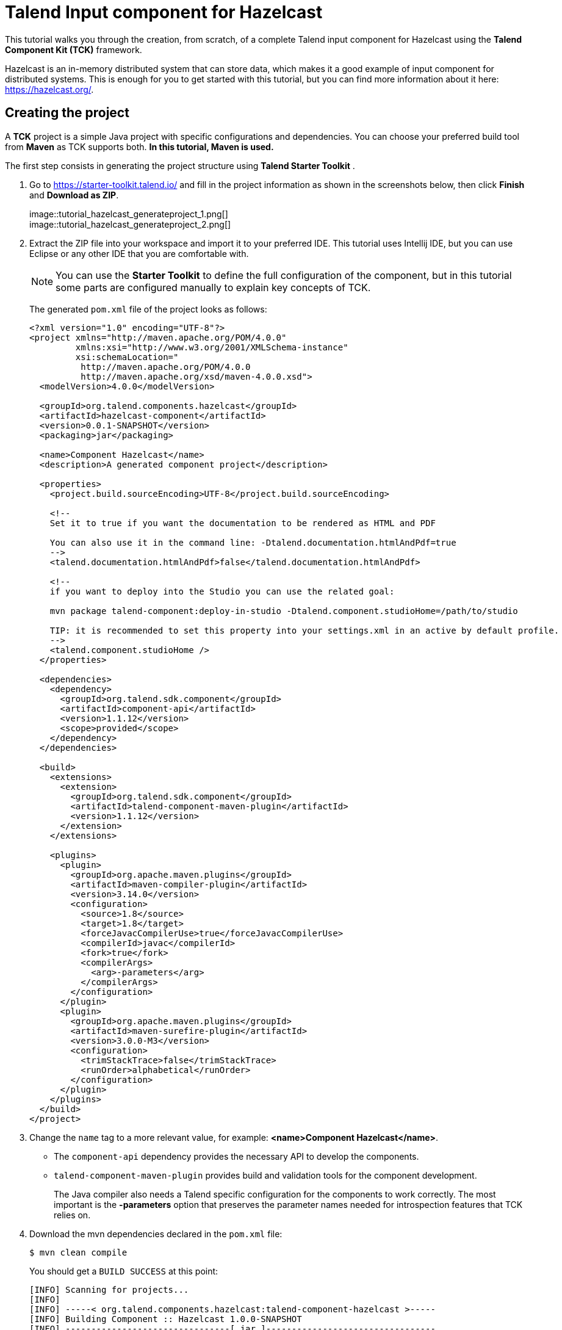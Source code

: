= Talend Input component for Hazelcast
:page-partial:
:description: Example of input component implementation with Talend Component Kit
:keywords: tutorial, example, partition mapper, producer, source, hazelcast, distributed

[[tutorial-create-an-input-component2]]
This tutorial walks you through the creation, from scratch, of a complete Talend input component for Hazelcast using the *Talend Component Kit (TCK)* framework.

Hazelcast is an in-memory distributed system that can store data, which makes it a good example of input component for distributed systems. This is enough for you to get started with this tutorial, but you can find more information about it here: https://hazelcast.org/. 

== Creating the project
A *TCK* project is a simple Java project with specific configurations and dependencies. You can choose your preferred build tool from *Maven* as TCK supports both. *In this tutorial, Maven is used.*

The first step consists in generating the project structure using *Talend Starter Toolkit* .

. Go to https://starter-toolkit.talend.io/ and fill in the project information as shown
in the screenshots below, then click *Finish* and *Download as ZIP*. +
+
image::tutorial_hazelcast_generateproject_1.png[] +
image::tutorial_hazelcast_generateproject_2.png[] +
+
. Extract the ZIP file into your workspace and import it to your preferred IDE. This tutorial uses Intellij IDE, but you can use Eclipse or any other IDE that you are comfortable with.
+
NOTE: You can use the *Starter Toolkit* to define the full configuration of the component, but in this tutorial some parts are configured manually to explain key concepts of TCK.
+
The generated `pom.xml` file of the project looks as follows: +
+
[source,xml]
----
<?xml version="1.0" encoding="UTF-8"?>
<project xmlns="http://maven.apache.org/POM/4.0.0"
         xmlns:xsi="http://www.w3.org/2001/XMLSchema-instance"
         xsi:schemaLocation="
          http://maven.apache.org/POM/4.0.0
          http://maven.apache.org/xsd/maven-4.0.0.xsd">
  <modelVersion>4.0.0</modelVersion>

  <groupId>org.talend.components.hazelcast</groupId>
  <artifactId>hazelcast-component</artifactId>
  <version>0.0.1-SNAPSHOT</version>
  <packaging>jar</packaging>

  <name>Component Hazelcast</name>
  <description>A generated component project</description>

  <properties>
    <project.build.sourceEncoding>UTF-8</project.build.sourceEncoding>

    <!--
    Set it to true if you want the documentation to be rendered as HTML and PDF

    You can also use it in the command line: -Dtalend.documentation.htmlAndPdf=true
    -->
    <talend.documentation.htmlAndPdf>false</talend.documentation.htmlAndPdf>

    <!--
    if you want to deploy into the Studio you can use the related goal:

    mvn package talend-component:deploy-in-studio -Dtalend.component.studioHome=/path/to/studio

    TIP: it is recommended to set this property into your settings.xml in an active by default profile.
    -->
    <talend.component.studioHome />
  </properties>

  <dependencies>
    <dependency>
      <groupId>org.talend.sdk.component</groupId>
      <artifactId>component-api</artifactId>
      <version>1.1.12</version>
      <scope>provided</scope>
    </dependency>
  </dependencies>

  <build>
    <extensions>
      <extension>
        <groupId>org.talend.sdk.component</groupId>
        <artifactId>talend-component-maven-plugin</artifactId>
        <version>1.1.12</version>
      </extension>
    </extensions>

    <plugins>
      <plugin>
        <groupId>org.apache.maven.plugins</groupId>
        <artifactId>maven-compiler-plugin</artifactId>
        <version>3.14.0</version>
        <configuration>
          <source>1.8</source>
          <target>1.8</target>
          <forceJavacCompilerUse>true</forceJavacCompilerUse>
          <compilerId>javac</compilerId>
          <fork>true</fork>
          <compilerArgs>
            <arg>-parameters</arg>
          </compilerArgs>
        </configuration>
      </plugin>
      <plugin>
        <groupId>org.apache.maven.plugins</groupId>
        <artifactId>maven-surefire-plugin</artifactId>
        <version>3.0.0-M3</version>
        <configuration>
          <trimStackTrace>false</trimStackTrace>
          <runOrder>alphabetical</runOrder>
        </configuration>
      </plugin>
    </plugins>
  </build>
</project>
----
+
. Change the `name` tag to a more relevant value, for example: *<name>Component Hazelcast</name>*.

- The `component-api` dependency provides the necessary API to develop the components.
- `talend-component-maven-plugin` provides build and validation tools for the component development. +
+
The Java compiler also needs a Talend specific configuration for the components to work correctly.
The most important is the *-parameters* option that preserves the parameter names needed for introspection features that TCK relies on.

. Download the mvn dependencies declared in the `pom.xml` file: +
+
```
$ mvn clean compile
``` 
+
You should get a `BUILD SUCCESS` at this point: +
+
```
[INFO] Scanning for projects...
[INFO]
[INFO] -----< org.talend.components.hazelcast:talend-component-hazelcast >-----
[INFO] Building Component :: Hazelcast 1.0.0-SNAPSHOT
[INFO] --------------------------------[ jar ]---------------------------------
[INFO]

...

[INFO]
[INFO] ------------------------------------------------------------------------
[INFO] BUILD SUCCESS
[INFO] ------------------------------------------------------------------------
[INFO] Total time:  1.311 s
[INFO] Finished at: 2019-09-03T11:42:41+02:00
[INFO] ------------------------------------------------------------------------
```
+
. Create the project structure:
+
```
$ mkdir -p src/main/java
$ mkdir -p src/main/resources
```
+
. Create the component Java packages.
+
IMPORTANT: Packages are mandatory in the component model and you cannot use the default one (no package).
It is recommended to create a unique package per component to be able to reuse it as dependency in other components, for example to guarantee isolation while writing unit tests.
+
```
$ mkdir -p src/main/java/org/talend/components/hazelcast
$ mkdir -p src/main/resources/org/talend/components/hazelcast
```

The project is now correctly set up. The next steps consist in registering the component family and setting up some properties.

== Registering the Hazelcast components family
Registering every component family allows the component server to properly load the components and to ensure they are available in Talend Studio.

=== Creating the package-info.java file
The family registration happens via a `package-info.java` file that you have to create.

Move to the `src/main/java/org/talend/components/hazelcast` package and create a `package-info.java` file: 

[source,java,indent=0,subs="verbatim,quotes,attributes"]
----
@Components(family = "Hazelcast", categories = "Databases")
@Icon(value = Icon.IconType.CUSTOM, custom = "Hazelcast")
package org.talend.components.hazelcast;

import org.talend.sdk.component.api.component.Components;
import org.talend.sdk.component.api.component.Icon;
----
* *@Components*: Declares the family name and the categories to which the component belongs.
* *@Icon*: Defines the component family icon. This icon is visible in the Studio metadata tree.

=== Creating the internationalization file
Talend Component Kit supports internationalization (i18n) via Java properties files. Using these files, you can customize and translate the display name of properties such as the name of a component family or, as shown later in this tutorial, labels displayed in the component configuration.

Go to `src/main/resources/org/talend/components/hazelcast` and create an i18n `Messages.properties` file as below: 

[source,properties,indent=0,subs="verbatim,quotes,attributes"]
----
# An i18n name for the component family
Hazelcast._displayName=Hazelcast
----

=== Providing the family icon
You can define the component family icon in the `package-info.java` file. The icon image must exist in the `resources/icons` folder.

TCK supports both `SVG` and `PNG` formats for the icons.

. Create the `icons` folder and add an icon image for the Hazelcast family.
+
```
$ mkdir -p /src/main/resources/icons
```
This tutorial uses the Hazelcast icon from the official GitHub repository that you can get from: https://avatars3.githubusercontent.com/u/1453152?s=200&v=4

. Download the image and rename it to `Hazelcast_icon32.png`.
The name syntax is important and should match `<Icon id from the package-info>_icon.32.png`.

The component registration is now complete.
The next step consists in defining the component configuration.

== Defining the Hazelcast component configuration
All Input and Output (I/O) components follow a predefined model of configuration.
The configuration requires two parts:

- *Datastore*: Defines all properties that let the component connect to the targeted system.
- *Dataset*: Defines the data to be read or written from/to the targeted system.

=== Datastore
Connecting to the Hazelcast cluster requires the IP address, group name and password of the targeted cluster.

In the component, the datastore is represented by a simple POJO.

. Create a `HazelcastDatastore.java` class file in the `src/main/java/org/talend/components/hazelcast`
folder. +
+
[source,java,indent=0,subs="verbatim,quotes,attributes"]
----
package org.talend.components.hazelcast;

import org.talend.sdk.component.api.configuration.Option;
import org.talend.sdk.component.api.configuration.constraint.Required;
import org.talend.sdk.component.api.configuration.type.DataStore;
import org.talend.sdk.component.api.configuration.ui.layout.GridLayout;
import org.talend.sdk.component.api.configuration.ui.widget.Credential;
import org.talend.sdk.component.api.meta.Documentation;

import java.io.Serializable;

@GridLayout({ <1>
        @GridLayout.Row("clusterIpAddress"),
        @GridLayout.Row({"groupName", "password"})
})
@DataStore("HazelcastDatastore") <2>
@Documentation("Hazelcast Datastore configuration") <3>
public class HazelcastDatastore implements Serializable {

    @Option <4>
    @Required <5>
    @Documentation("The hazelcast cluster ip address")
    private String clusterIpAddress;

    @Option
    @Documentation("cluster group name")
    private String groupName;

    @Option
    @Credential <6>
    @Documentation("cluster password")
    private String password;

    // Getters & Setters omitted for simplicity
    // You need to generate them
}
----
+
<1> `@GridLayout`: define the UI layout of this configuration in a grid manner.
<2> `@DataStore`: mark this POJO as being a data store with the id `HazelcastDatastore` that can be used to reference the datastore in the i18n files or some services
<3> `@Documentation`: document classes and properties. then TCK rely on those metadata to generate a documentation for the component.
<4> `@Option`: mark class's attributes as being a configuration entry.
<5> `@Required`: mark a configuration as being required.
<6> `@Credential`: mark an Option as being a sensible data that need to be encrypted before it's stored.
+
. Define the i18n properties of the datastore.
In the `Messages.properties` file let add the following lines:
+
[source,properties,indent=0,subs="verbatim,quotes,attributes"]
----
#datastore
Hazelcast.datastore.HazelcastDatastore._displayName=Hazelcast Connection
HazelcastDatastore.clusterIpAddress._displayName=Cluster ip address
HazelcastDatastore.groupName._displayName=Group Name
HazelcastDatastore.password._displayName=Password
----

The Hazelcast datastore is now defined.

=== Dataset
Hazelcast includes different types of datastores.
You can manipulate maps, lists, sets, caches, locks, queues, topics and so on.

This tutorial focuses on maps but still applies to the other data structures.

Reading/writing from a map requires the map name.

. Create the dataset class by creating a `HazelcastDataset.java`
file in `src/main/java/org/talend/components/hazelcast`.
+
[source,java,indent=0,subs="verbatim,quotes,attributes"]
----
package org.talend.components.hazelcast;

import org.talend.sdk.component.api.configuration.Option;
import org.talend.sdk.component.api.configuration.type.DataSet;
import org.talend.sdk.component.api.configuration.ui.layout.GridLayout;
import org.talend.sdk.component.api.meta.Documentation;

import java.io.Serializable;

@GridLayout({
        @GridLayout.Row("connection"),
        @GridLayout.Row("mapName")
})
@DataSet("HazelcastDataset")
@Documentation("Hazelcast dataset")
public class HazelcastDataset implements Serializable {


    @Option
    @Documentation("Hazelcast connection")
    private HazelcastDatastore connection;

    @Option
    @Documentation("Hazelcast map name")
    private String mapName;

    // Getters & Setters omitted for simplicity
    // You need to generate them

}

----
The `@Dataset` annotation marks the class as a dataset.
Note that it also references a datastore, as required by the components model.
+
. Just how it was done for the datastore, define the i18n properties of the dataset.
To do that, add the following lines to the `Messages.properties` file.
+
[source,properties,indent=0,subs="verbatim,quotes,attributes"]
----
#dataset
Hazelcast.dataset.HazelcastDataset._displayName=Hazelcast Map
HazelcastDataset.connection._displayName=Connection
HazelcastDataset.mapName._displayName=Map Name
----

The component configuration is now ready. The next step consists in creating the Source that will read the data from the Hazelcast map.

=== Source
The Source is the class responsible for reading the data from the configured dataset.

A source gets the configuration instance injected by TCK at runtime and uses it to connect to the targeted system and read the data.

. Create a new class as follows. 
+
[source,java,indent=0,subs="verbatim,quotes,attributes"]
----
package org.talend.components.hazelcast;

import org.talend.sdk.component.api.component.Icon;
import org.talend.sdk.component.api.component.Version;
import org.talend.sdk.component.api.configuration.Option;
import org.talend.sdk.component.api.input.Emitter;
import org.talend.sdk.component.api.input.PartitionMapper;
import org.talend.sdk.component.api.input.Producer;
import org.talend.sdk.component.api.meta.Documentation;
import org.talend.sdk.component.api.record.Record;

import javax.annotation.PostConstruct;
import javax.annotation.PreDestroy;
import java.io.IOException;
import java.io.Serializable;

@Version
@Icon(value = Icon.IconType.CUSTOM, custom = "Hazelcast") <1>
@Emitter(name = "Input") <2>
@Documentation("Hazelcast source")
public class HazelcastSource implements Serializable {

    private final HazelcastDataset dataset;

    public HazelcastSource(@Option("configuration") final HazelcastDataset configuration) {
        this.dataset = configuration;
    }

    @PostConstruct <3>
    public void init() throws IOException {
        //Here we can init connections
    }

    @Producer <4>
    public Record next() {
        // provide a record every time it is called. Returns null if there is no more data
        return null;
    }

    @PreDestroy <5>
    public void release() {
        // clean and release any resources
    }
}
----
<1> The `Icon` annotation defines the icon of the component. Here, it uses the same icon as the family icon but you can use a different one.
<2> The class is annotated with `@Emitter`. It marks this class as being a source that will produce records. +
The constructor of the source class lets TCK inject the required configuration to the source. We can also inject some common services provided by TCK or other services that we can define in the component. We will see the service part later in this tutorial.
<3> The method annotated with `@PostConstruct` prepares resources or opens a connection, for example.
<4> The method annotated with `@Producer` retrieves the next record if any. The method will return `null` if no more record can be read.
<5> The method annotated with `@PreDestroy` cleans any resource that was used or opened in the Source.
+
. The source also needs i18n properties to provide a readable display name. Add the following line to the `Messages.properties` file.
+
[source,properties,indent=0,subs="verbatim,quotes,attributes"]
----
#Source
Hazelcast.Input._displayName=Input
----
+
. At this point, it is already possible to see the result in the Talend Component Web Tester to check how the configuration looks like and validate the layout visually.
To do that, execute the following command in the project folder.
+
```
$ mvn clean install talend-component:web
```
This command starts the Component Web Tester and deploys the component there.
. Access http://localhost:8080/.
+
```
[INFO]
[INFO] --- talend-component-maven-plugin:1.1.12:web (default-cli) @ talend-component-hazelcast ---
[16:46:52.361][INFO ][.WebServer_8080][oyote.http11.Http11NioProtocol] Initializing ProtocolHandler ["http-nio-8080"]
[16:46:52.372][INFO ][.WebServer_8080][.catalina.core.StandardService] Starting service [Tomcat]
[16:46:52.372][INFO ][.WebServer_8080][e.catalina.core.StandardEngine] Starting Servlet engine: [Apache Tomcat/9.0.22]
[16:46:52.378][INFO ][.WebServer_8080][oyote.http11.Http11NioProtocol] Starting ProtocolHandler ["http-nio-8080"]
[16:46:52.390][INFO ][.WebServer_8080][g.apache.meecrowave.Meecrowave] --------------- http://localhost:8080
...
[INFO]

  You can now access the UI at http://localhost:8080


[INFO] Enter 'exit' to quit
[INFO] Initializing class org.talend.sdk.component.server.front.ComponentResourceImpl

```

image::tutorial_hazelcast_webtester.png[]

The source is set up. It is now time to start creating some Hazelcast specific code to connect to a cluster and read values for a map.

=== Source implementation for Hazelcast

. Add the `hazelcast-client` Maven dependency to the `pom.xml` of the project, in the `dependencies` node.
+
[source,xml]
----
    <dependency>
      <groupId>com.hazelcast</groupId>
      <artifactId>hazelcast-client</artifactId>
      <version>3.12.2</version>
    </dependency>
----
. Add a Hazelcast instance to the `@PostConstruct` method. 
.. Declare a `HazelcastInstance` attribute in the source class. 
+
NOTE: Any non-serializable attribute needs to be marked as transient to avoid serialization issues. 
+
.. Implement the post construct method.
+
[source,java,indent=0,subs="verbatim,quotes,attributes"]
----
package org.talend.components.hazelcast;

import com.hazelcast.client.HazelcastClient;
import com.hazelcast.client.config.ClientConfig;
import com.hazelcast.client.config.ClientNetworkConfig;
import com.hazelcast.core.HazelcastInstance;
import org.talend.sdk.component.api.component.Icon;
import org.talend.sdk.component.api.component.Version;
import org.talend.sdk.component.api.configuration.Option;
import org.talend.sdk.component.api.input.Emitter;
import org.talend.sdk.component.api.input.Producer;
import org.talend.sdk.component.api.meta.Documentation;
import org.talend.sdk.component.api.record.Record;

import javax.annotation.PostConstruct;
import javax.annotation.PreDestroy;
import java.io.Serializable;

import static java.util.Collections.singletonList;

@Version
@Emitter(name = "Input")
@Icon(value = Icon.IconType.CUSTOM, custom = "Hazelcast")
@Documentation("Hazelcast source")
public class HazelcastSource implements Serializable {

    private final HazelcastDataset dataset;

    /**
     * Hazelcast instance is a client in a Hazelcast cluster
     */
    private transient HazelcastInstance hazelcastInstance;

    public HazelcastSource(@Option("configuration") final HazelcastDataset configuration) {
        this.dataset = configuration;
    }

    @PostConstruct
    public void init() {
        //Here we can init connections
        final HazelcastDatastore connection = dataset.getConnection();
        final ClientNetworkConfig networkConfig = new ClientNetworkConfig();
        networkConfig.setAddresses(singletonList(connection.getClusterIpAddress()));
        final ClientConfig config = new ClientConfig();
        config.setNetworkConfig(networkConfig);
        config.getGroupConfig().setName(connection.getGroupName()).setPassword(connection.getPassword());
        hazelcastInstance = HazelcastClient.newHazelcastClient(config);
    }

    @Producer
    public Record next() {
        // Provides a record every time it is called. Returns null if there is no more data
        return null;
    }

    @PreDestroy
    public void release() {
        // Cleans and releases any resource
    }

}
----
The component configuration is mapped to the Hazelcast client configuration to create a Hazelcast instance. This instance will be used later to get the map from its name and read the map data.
Only the required configuration in the component is exposed to keep the code as simple as possible.
. Implement the code responsible for reading the data from the Hazelcast map through the `Producer` method.
+
[source,java,indent=0,subs="verbatim,quotes,attributes"]
----
package org.talend.components.hazelcast;

import com.hazelcast.client.HazelcastClient;
import com.hazelcast.client.config.ClientConfig;
import com.hazelcast.client.config.ClientNetworkConfig;
import com.hazelcast.core.HazelcastInstance;
import com.hazelcast.core.IMap;
import org.talend.sdk.component.api.component.Icon;
import org.talend.sdk.component.api.component.Version;
import org.talend.sdk.component.api.configuration.Option;
import org.talend.sdk.component.api.input.Emitter;
import org.talend.sdk.component.api.input.Producer;
import org.talend.sdk.component.api.meta.Documentation;
import org.talend.sdk.component.api.record.Record;
import org.talend.sdk.component.api.service.record.RecordBuilderFactory;

import javax.annotation.PostConstruct;
import javax.annotation.PreDestroy;
import java.io.Serializable;
import java.util.Iterator;
import java.util.Map;

import static java.util.Collections.singletonList;

@Version
@Emitter(name = "Input")
@Icon(value = Icon.IconType.CUSTOM, custom = "Hazelcast")
@Documentation("Hazelcast source")
public class HazelcastSource implements Serializable {

    private final HazelcastDataset dataset;

    /**
     * Hazelcast instance is a client in a Hazelcast cluster
     */
    private transient HazelcastInstance hazelcastInstance;

    private transient Iterator<Map.Entry<String, String>> mapIterator;

    private final RecordBuilderFactory recordBuilderFactory;

    public HazelcastSource(@Option("configuration") final HazelcastDataset configuration,
            final RecordBuilderFactory recordBuilderFactory) {
        this.dataset = configuration;
        this.recordBuilderFactory = recordBuilderFactory;
    }

    @PostConstruct
    public void init() {
        //Here we can init connections
        final HazelcastDatastore connection = dataset.getConnection();
        final ClientNetworkConfig networkConfig = new ClientNetworkConfig();
        networkConfig.setAddresses(singletonList(connection.getClusterIpAddress()));
        final ClientConfig config = new ClientConfig();
        config.setNetworkConfig(networkConfig);
        config.getGroupConfig().setName(connection.getGroupName()).setPassword(connection.getPassword());
        hazelcastInstance = HazelcastClient.newHazelcastClient(config);
    }

    @Producer
    public Record next() {
        // Provides a record every time it is called. Returns null if there is no more data
        if (mapIterator == null) {
            // Gets the Distributed Map from Cluster.
            IMap<String, String> map = hazelcastInstance.getMap(dataset.getMapName());
            mapIterator = map.entrySet().iterator();
        }

        if (!mapIterator.hasNext()) {
            return null;
        }

        final Map.Entry<String, String> entry = mapIterator.next();
        return recordBuilderFactory.newRecordBuilder().withString(entry.getKey(), entry.getValue()).build();
    }

    @PreDestroy
    public void release() {
        // Cleans and releases any resource
    }
}
----
The `Producer` implements the following logic:
* Check if the map iterator is already initialized. If not, get the map from its name and initialize the map iterator. This is done in the `@Producer` method to ensure the map is initialized only if the `next()` method is called (lazy initialization). It also avoids the map initialization in the `PostConstruct` method as the Hazelcast map is not serializable.
+
IMPORTANT: All the objects initialized in the `PostConstruct` method need to be serializable as the source can be serialized and sent to another worker in a distributed cluster.
+
* From the map, create an iterator on the map keys that will read from the map. 
* Transform every key/value pair into a Talend Record with a "key, value" object on every call to `next()`.
+
NOTE: The `RecordBuilderFactory` class used above is a built-in service in TCK injected via the Source constructor. This service is a factory to create Talend Records.
* Now, the `next()` method will produce a Record every time it is called. The method will return "null" if there is no more data in the map.
+
. Implement the `@PreDestroy` annotated method, responsible for releasing
all resources used by the Source. The method needs to shut the Hazelcast client instance down to release any connection between the component and the Hazelcast cluster.
+
[source,java,indent=0,subs="verbatim,quotes,attributes"]
----
package org.talend.components.hazelcast;

import com.hazelcast.client.HazelcastClient;
import com.hazelcast.client.config.ClientConfig;
import com.hazelcast.client.config.ClientNetworkConfig;
import com.hazelcast.core.HazelcastInstance;
import com.hazelcast.core.IMap;
import org.talend.sdk.component.api.component.Icon;
import org.talend.sdk.component.api.component.Version;
import org.talend.sdk.component.api.configuration.Option;
import org.talend.sdk.component.api.input.Emitter;
import org.talend.sdk.component.api.input.Producer;
import org.talend.sdk.component.api.meta.Documentation;
import org.talend.sdk.component.api.record.Record;
import org.talend.sdk.component.api.service.record.RecordBuilderFactory;

import javax.annotation.PostConstruct;
import javax.annotation.PreDestroy;
import java.io.Serializable;
import java.util.Iterator;
import java.util.Map;

import static java.util.Collections.singletonList;

@Version
@Emitter(name = "Input")
@Icon(value = Icon.IconType.CUSTOM, custom = "Hazelcast")
@Documentation("Hazelcast source")
public class HazelcastSource implements Serializable {

    private final HazelcastDataset dataset;

    /**
     * Hazelcast instance is a client in a Hazelcast cluster
     */
    private transient HazelcastInstance hazelcastInstance;

    private transient Iterator<Map.Entry<String, String>> mapIterator;

    private final RecordBuilderFactory recordBuilderFactory;

    public HazelcastSource(@Option("configuration") final HazelcastDataset configuration,
            final RecordBuilderFactory recordBuilderFactory) {
        this.dataset = configuration;
        this.recordBuilderFactory = recordBuilderFactory;
    }

    @PostConstruct
    public void init() {
        //Here we can init connections
        final HazelcastDatastore connection = dataset.getConnection();
        final ClientNetworkConfig networkConfig = new ClientNetworkConfig();
        networkConfig.setAddresses(singletonList(connection.getClusterIpAddress()));
        final ClientConfig config = new ClientConfig();
        config.setNetworkConfig(networkConfig);
        config.getGroupConfig().setName(connection.getGroupName()).setPassword(connection.getPassword());
        hazelcastInstance = HazelcastClient.newHazelcastClient(config);
    }

    @Producer
    public Record next() {
        // Provides a record every time it is called. Returns null if there is no more data
        if (mapIterator == null) {
            // Get the Distributed Map from Cluster.
            IMap<String, String> map = hazelcastInstance.getMap(dataset.getMapName());
            mapIterator = map.entrySet().iterator();
        }

        if (!mapIterator.hasNext()) {
            return null;
        }

        final Map.Entry<String, String> entry = mapIterator.next();
        return recordBuilderFactory.newRecordBuilder().withString(entry.getKey(), entry.getValue()).build();
    }

    @PreDestroy
    public void release() {
        // Clean and release any resource
        if (hazelcastInstance != null) {
            hazelcastInstance.shutdown();
        }
    }
}
----

The Hazelcast Source is completed. The next section shows how to write a simple unit test to check that it works properly.

=== Testing the Source
TCK provides a set of APIs and tools that makes the testing straightforward.

The test of the Hazelcast Source consists in creating an embedded Hazelcast instance with only one member and initializing it with some data, and then in creating a test Job to read the data from it using the implemented Source.

. Add the required Maven test dependencies to the project.
+
[source,xml]
----
        <dependency>
            <groupId>org.junit.jupiter</groupId>
            <artifactId>junit-jupiter</artifactId>
            <version>5.5.1</version>
            <scope>test</scope>
        </dependency>
        <dependency>
            <groupId>org.talend.sdk.component</groupId>
            <artifactId>component-runtime-junit</artifactId>
            <version>1.1.12</version>
            <scope>test</scope>
        </dependency>
----
. Initialize a Hazelcast test instance and create a map with some test data.
To do that, create the `HazelcastSourceTest.java` test class in the `src/test/java` folder. Create the folder if it does not exist.
+
[source,java,indent=0,subs="verbatim,quotes,attributes"]
----
package org.talend.components.hazelcast;

import com.hazelcast.core.Hazelcast;
import com.hazelcast.core.HazelcastInstance;
import com.hazelcast.core.IMap;
import org.junit.jupiter.api.AfterAll;
import org.junit.jupiter.api.BeforeAll;
import org.junit.jupiter.api.Test;

import static org.junit.jupiter.api.Assertions.assertEquals;

class HazelcastSourceTest {

    private static final String MAP_NAME = "MY-DISTRIBUTED-MAP";

    private static HazelcastInstance hazelcastInstance;

    @BeforeAll
    static void init() {
        hazelcastInstance = Hazelcast.newHazelcastInstance();
        IMap<String, String> map = hazelcastInstance.getMap(MAP_NAME);
        map.put("key1", "value1");
        map.put("key2", "value2");
        map.put("key3", "value3");
        map.put("key4", "value4");
    }

    @Test
    void initTest() {
        IMap<String, String> map = hazelcastInstance.getMap(MAP_NAME);
        assertEquals(4, map.size());
    }

    @AfterAll
    static void shutdown() {
        hazelcastInstance.shutdown();
    }

}
----
The above example creates a Hazelcast instance for the test and creates the `MY-DISTRIBUTED-MAP` map. The `getMap` creates the map if it does not already exist. Some keys and values uses in the test are added.
Then, a simple test checks that the data is correctly initialized. Finally, the Hazelcast test instance is shut down.

. Run the test and check in the logs that a Hazelcast cluster of one member has been created and that the test has passed.
+
```
$ mvn clean test
```

. To be able to test components, TCK provides the `@WithComponents` annotation which enables component testing. Add this annotation to the test. The annotation takes the component Java package as a value parameter.
+
[source,java,indent=0,subs="verbatim,quotes,attributes"]
----
package org.talend.components.hazelcast;

import com.hazelcast.core.Hazelcast;
import com.hazelcast.core.HazelcastInstance;
import com.hazelcast.core.IMap;
import org.junit.jupiter.api.AfterAll;
import org.junit.jupiter.api.BeforeAll;
import org.junit.jupiter.api.Test;
import org.talend.sdk.component.junit5.WithComponents;

import static org.junit.jupiter.api.Assertions.assertEquals;

@WithComponents("org.talend.components.hazelcast")
class HazelcastSourceTest {

    private static final String MAP_NAME = "MY-DISTRIBUTED-MAP";

    private static HazelcastInstance hazelcastInstance;

    @BeforeAll
    static void init() {
        hazelcastInstance = Hazelcast.newHazelcastInstance();
        IMap<String, String> map = hazelcastInstance.getMap(MAP_NAME);
        map.put("key1", "value1");
        map.put("key2", "value2");
        map.put("key3", "value3");
        map.put("key4", "value4");
    }

    @Test
    void initTest() {
        IMap<String, String> map = hazelcastInstance.getMap(MAP_NAME);
        assertEquals(4, map.size());
    }

    @AfterAll
    static void shutdown() {
        hazelcastInstance.shutdown();
    }

}
----
. Create the test Job that configures the Hazelcast instance and link it to an output that collects the data produced by the Source.
+
[source,java,indent=0,subs="verbatim,quotes,attributes"]
----
package org.talend.components.hazelcast;

import com.hazelcast.core.Hazelcast;
import com.hazelcast.core.HazelcastInstance;
import com.hazelcast.core.IMap;
import org.junit.jupiter.api.AfterAll;
import org.junit.jupiter.api.BeforeAll;
import org.junit.jupiter.api.Test;
import org.talend.sdk.component.api.record.Record;
import org.talend.sdk.component.junit.BaseComponentsHandler;
import org.talend.sdk.component.junit5.Injected;
import org.talend.sdk.component.junit5.WithComponents;
import org.talend.sdk.component.runtime.manager.chain.Job;

import java.util.List;

import static org.junit.jupiter.api.Assertions.assertEquals;
import static org.talend.sdk.component.junit.SimpleFactory.configurationByExample;

@WithComponents("org.talend.components.hazelcast")
class HazelcastSourceTest {

    private static final String MAP_NAME = "MY-DISTRIBUTED-MAP";

    private static HazelcastInstance hazelcastInstance;

    @Injected
    protected BaseComponentsHandler componentsHandler; <1>

    @BeforeAll
    static void init() {
        hazelcastInstance = Hazelcast.newHazelcastInstance();
        IMap<String, String> map = hazelcastInstance.getMap(MAP_NAME);
        map.put("key1", "value1");
        map.put("key2", "value2");
        map.put("key3", "value3");
        map.put("key4", "value4");
    }

    @Test
    void initTest() {
        IMap<String, String> map = hazelcastInstance.getMap(MAP_NAME);
        assertEquals(4, map.size());
    }

    @Test
    void sourceTest() { <2>
        final HazelcastDatastore connection = new HazelcastDatastore();
        connection.setClusterIpAddress(hazelcastInstance.getCluster().getMembers().iterator().next().getAddress().getHost());
        connection.setGroupName(hazelcastInstance.getConfig().getGroupConfig().getName());
        connection.setPassword(hazelcastInstance.getConfig().getGroupConfig().getPassword());
        final HazelcastDataset dataset = new HazelcastDataset();
        dataset.setConnection(connection);
        dataset.setMapName(MAP_NAME);

        final String configUri = configurationByExample().forInstance(dataset).configured().toQueryString(); <3>

        Job.components()
                .component("Input", "Hazelcast://Input?" + configUri)
                .component("Output", "test://collector")
            .connections()
                .from("Input").to("Output")
            .build()
            .run();

        List<Record> data = componentsHandler.getCollectedData(Record.class);
        assertEquals(4, data.size()); <4>
    }

    @AfterAll
    static void shutdown() {
        hazelcastInstance.shutdown();
    }
}
----
<1> The `componentsHandler` attribute is injected to the test by TCK. This component handler gives access to the collected data.
<2> The `sourceTest` method instantiates the configuration of the Source and fills it with the configuration of the Hazelcast test instance created before to let the Source connect to it. +
The Job API provides a simple way to build a DAG (Directed Acyclic Graph) Job using Talend components and then runs it on a specific runner (standalone, Beam or Spark). This test starts using the default runner only, which is the standalone one.
<3> The `configurationByExample()` method creates the `ByExample` factory. It provides a simple way to convert the configuration instance to an URI configuration used with the Job API to configure the component.
<4> The job runs and checks that the collected data size is equal to the initialized test data.
. Execute the unit test and check that it passes, meaning that the Source is reading the data correctly from Hazelcast.
+
```
$ mvn clean test
```

The Source is now completed and tested. The next section shows how to implement the Partition Mapper for the Source. In this case, the Partition Mapper will split the work (data reading) between the available cluster members to distribute the workload.

=== Partition Mapper
The Partition Mapper calculates the number of Sources that can be created and executed in parallel on the available workers of a distributed system. For Hazelcast, it corresponds to the cluster member count.

To fully illustrate this concept, this section also shows how to enhance the test environment to add more Hazelcast cluster members and initialize it with more data.

. Instantiate more Hazelcast instances, as every Hazelcast instance corresponds to one member in a cluster. In the test, it is reflected as follows:
+
[source,java,indent=0,subs="verbatim,quotes,attributes"]
----
package org.talend.components.hazelcast;

import com.hazelcast.core.Hazelcast;
import com.hazelcast.core.HazelcastInstance;
import com.hazelcast.core.IMap;
import org.junit.jupiter.api.AfterAll;
import org.junit.jupiter.api.BeforeAll;
import org.junit.jupiter.api.Test;
import org.talend.sdk.component.api.record.Record;
import org.talend.sdk.component.junit.BaseComponentsHandler;
import org.talend.sdk.component.junit5.Injected;
import org.talend.sdk.component.junit5.WithComponents;
import org.talend.sdk.component.runtime.manager.chain.Job;

import java.util.List;
import java.util.UUID;
import java.util.stream.Collectors;
import java.util.stream.IntStream;

import static org.junit.jupiter.api.Assertions.assertEquals;
import static org.talend.sdk.component.junit.SimpleFactory.configurationByExample;

@WithComponents("org.talend.components.hazelcast")
class HazelcastSourceTest {

    private static final String MAP_NAME = "MY-DISTRIBUTED-MAP";

    private static final int CLUSTER_MEMBERS_COUNT = 2;

    private static final int MAX_DATA_COUNT_BY_MEMBER = 50;

    private static List<HazelcastInstance> hazelcastInstances;

    @Injected
    protected BaseComponentsHandler componentsHandler;

    @BeforeAll
    static void init() {
        hazelcastInstances = IntStream.range(0, CLUSTER_MEMBERS_COUNT)
                .mapToObj(i -> Hazelcast.newHazelcastInstance())
                .collect(Collectors.toList());
        //add some data
        hazelcastInstances.forEach(hz -> {
            final IMap<String, String> map = hz.getMap(MAP_NAME);
            IntStream.range(0, MAX_DATA_COUNT_BY_MEMBER)
                    .forEach(i -> map.put(UUID.randomUUID().toString(), "value " + i));
        });
    }

    @Test
    void initTest() {
        IMap<String, String> map = hazelcastInstances.get(0).getMap(MAP_NAME);
        assertEquals(CLUSTER_MEMBERS_COUNT * MAX_DATA_COUNT_BY_MEMBER, map.size());
    }

    @Test
    void sourceTest() {
        final HazelcastDatastore connection = new HazelcastDatastore();
        HazelcastInstance hazelcastInstance = hazelcastInstances.get(0);
        connection.setClusterIpAddress(
                hazelcastInstance.getCluster().getMembers().iterator().next().getAddress().getHost());
        connection.setGroupName(hazelcastInstance.getConfig().getGroupConfig().getName());
        connection.setPassword(hazelcastInstance.getConfig().getGroupConfig().getPassword());
        final HazelcastDataset dataset = new HazelcastDataset();
        dataset.setConnection(connection);
        dataset.setMapName(MAP_NAME);

        final String configUri = configurationByExample().forInstance(dataset).configured().toQueryString();

        Job.components()
                .component("Input", "Hazelcast://Input?" + configUri)
                .component("Output", "test://collector")
                .connections()
                .from("Input")
                .to("Output")
                .build()
                .run();

        List<Record> data = componentsHandler.getCollectedData(Record.class);
        assertEquals(CLUSTER_MEMBERS_COUNT * MAX_DATA_COUNT_BY_MEMBER, data.size());
    }

    @AfterAll
    static void shutdown() {
        hazelcastInstances.forEach(HazelcastInstance::shutdown);
    }

}
----
The above code sample creates two Hazelcast instances, leading to the creation of two Hazelcast members. Having a cluster of two members (nodes) will allow to distribute the data. +
The above code also adds more data to the test map and updates the shutdown method and the test.
. Run the test on the multi-nodes cluster.
+
```
mvn clean test
```
NOTE: The Source is a simple implementation that does not distribute the workload and reads the data in a classic way,
without distributing the read action to different cluster members.

. Start implementing the Partition Mapper class by creating a `HazelcastPartitionMapper.java` class file.
+
[source,java,indent=0,subs="verbatim,quotes,attributes"]
----
package org.talend.components.hazelcast;

import com.hazelcast.client.HazelcastClient;
import com.hazelcast.client.config.ClientConfig;
import com.hazelcast.client.config.ClientNetworkConfig;
import com.hazelcast.core.HazelcastInstance;
import org.talend.sdk.component.api.component.Icon;
import org.talend.sdk.component.api.component.Version;
import org.talend.sdk.component.api.configuration.Option;
import org.talend.sdk.component.api.input.Assessor;
import org.talend.sdk.component.api.input.Emitter;
import org.talend.sdk.component.api.input.PartitionMapper;
import org.talend.sdk.component.api.input.PartitionSize;
import org.talend.sdk.component.api.input.Split;
import org.talend.sdk.component.api.meta.Documentation;
import org.talend.sdk.component.api.service.record.RecordBuilderFactory;

import javax.annotation.PostConstruct;
import javax.annotation.PreDestroy;
import java.util.List;
import java.util.UUID;

import static java.util.Collections.singletonList;

@Version
@PartitionMapper(name = "Input")
@Icon(value = Icon.IconType.CUSTOM, custom = "Hazelcast")
@Documentation("Hazelcast source")
public class HazelcastPartitionMapper {

    private final HazelcastDataset dataset;

    /**
     * Hazelcast instance is a client in a Hazelcast cluster
     */
    private transient HazelcastInstance hazelcastInstance;

    private final RecordBuilderFactory recordBuilderFactory;

    public HazelcastPartitionMapper(@Option("configuration") final HazelcastDataset configuration,
            final RecordBuilderFactory recordBuilderFactory) {
        this.dataset = configuration;
        this.recordBuilderFactory = recordBuilderFactory;
    }

    @PostConstruct
    public void init() {
        //Here we can init connections
        final HazelcastDatastore connection = dataset.getConnection();
        final ClientNetworkConfig networkConfig = new ClientNetworkConfig();
        networkConfig.setAddresses(singletonList(connection.getClusterIpAddress()));
        final ClientConfig config = new ClientConfig();
        config.setNetworkConfig(networkConfig);
        config.getGroupConfig().setName(connection.getGroupName()).setPassword(connection.getPassword());
        config.setInstanceName(getClass().getName()+"-"+ UUID.randomUUID().toString());
        config.setClassLoader(Thread.currentThread().getContextClassLoader());
        hazelcastInstance = HazelcastClient.newHazelcastClient(config);
    }

    @Assessor
    public long estimateSize() {
        return 0;
    }

    @Split
    public List<HazelcastPartitionMapper> split(@PartitionSize final long bundleSize) {
        return null;
    }

    @Emitter
    public HazelcastSource createSource() {
        return null;
    }

    @PreDestroy
    public void release() {
        if(hazelcastInstance != null) {
            hazelcastInstance.shutdown();
        }
    }
}
----
When coupling a Partition Mapper with a Source, the Partition Mapper becomes responsible for injecting parameters and creating source instances. This way, all the attribute initialization part moves from the Source to the Partition Mapper class.
+
The configuration also sets an instance name to make it easy to find the client instance in the logs or while debugging.
+
The Partition Mapper class is composed of the following:
+
- `constructor`: Handles configuration and service injections
- `Assessor`: This annotation indicates that the method is responsible for assessing the dataset size. The underlying runner uses the estimated dataset size to compute the optimal bundle size to distribute the workload efficiently.
- `Split`: This annotation indicates that the method is responsible for creating Partition Mapper instances based on the bundle size requested by the underlying runner and the size of the dataset. It creates as much partitions as possible to parallelize and distribute the workload efficiently on the available workers (known as members in the Hazelcast case).
- `Emitter`: This annotation indicates that the method is responsible for creating the Source instance with an adapted configuration allowing to handle the amount of records it will produce and the required services. +
I adapts the configuration to let the Source read only the requested bundle of data. +

==== Assessor
The `Assessor` method computes the memory size of every member of the cluster. Implementing it requires submitting a calculation task to the members through a serializable task that is aware of the Hazelcast instance.

. Create the serializable task.
+
[source,java,indent=0,subs="verbatim,quotes,attributes"]
----
package org.talend.components.hazelcast;

import com.hazelcast.core.HazelcastInstance;
import com.hazelcast.core.HazelcastInstanceAware;

import java.io.Serializable;
import java.util.concurrent.Callable;

public abstract class SerializableTask<T> implements Callable<T>, Serializable, HazelcastInstanceAware {

    protected transient HazelcastInstance localInstance;

    @Override
    public void setHazelcastInstance(final HazelcastInstance hazelcastInstance) {
        localInstance = hazelcastInstance;
    }
}
----
The purpose of this class is to submit any task to the Hazelcast cluster.

. Use the created task to estimate the dataset size in the `Assessor` method.
+
[source,java,indent=0,subs="verbatim,quotes,attributes"]
----
package org.talend.components.hazelcast;

import com.hazelcast.client.HazelcastClient;
import com.hazelcast.client.config.ClientConfig;
import com.hazelcast.client.config.ClientNetworkConfig;
import com.hazelcast.core.HazelcastInstance;
import com.hazelcast.core.IExecutorService;
import org.talend.sdk.component.api.component.Icon;
import org.talend.sdk.component.api.component.Version;
import org.talend.sdk.component.api.configuration.Option;
import org.talend.sdk.component.api.input.Assessor;
import org.talend.sdk.component.api.input.Emitter;
import org.talend.sdk.component.api.input.PartitionMapper;
import org.talend.sdk.component.api.input.PartitionSize;
import org.talend.sdk.component.api.input.Split;
import org.talend.sdk.component.api.meta.Documentation;
import org.talend.sdk.component.api.service.record.RecordBuilderFactory;

import javax.annotation.PostConstruct;
import javax.annotation.PreDestroy;
import java.util.List;
import java.util.UUID;
import java.util.concurrent.ExecutionException;

import static java.util.Collections.singletonList;

@Version
@PartitionMapper(name = "Input")
@Icon(value = Icon.IconType.CUSTOM, custom = "Hazelcast")
@Documentation("Hazelcast source")
public class HazelcastPartitionMapper {

    private final HazelcastDataset dataset;

    /**
     * Hazelcast instance is a client in a Hazelcast cluster
     */
    private transient HazelcastInstance hazelcastInstance;

    private final RecordBuilderFactory recordBuilderFactory;

    private transient IExecutorService executorService;

    public HazelcastPartitionMapper(@Option("configuration") final HazelcastDataset configuration,
            final RecordBuilderFactory recordBuilderFactory) {
        this.dataset = configuration;
        this.recordBuilderFactory = recordBuilderFactory;
    }

    @PostConstruct
    public void init() {
        //Here we can init connections
        final HazelcastDatastore connection = dataset.getConnection();
        final ClientNetworkConfig networkConfig = new ClientNetworkConfig();
        networkConfig.setAddresses(singletonList(connection.getClusterIpAddress()));
        final ClientConfig config = new ClientConfig();
        config.setNetworkConfig(networkConfig);
        config.getGroupConfig().setName(connection.getGroupName()).setPassword(connection.getPassword());
        config.setInstanceName(getClass().getName()+"-"+ UUID.randomUUID().toString());
        config.setClassLoader(Thread.currentThread().getContextClassLoader());
        hazelcastInstance = HazelcastClient.newHazelcastClient(config);
    }

    @Assessor
    public long estimateSize() {
        return getExecutorService().submitToAllMembers(new SerializableTask<Long>() {

            @Override
            public Long call() {
                return localInstance.getMap(dataset.getMapName()).getLocalMapStats().getHeapCost();
            }
        }).values().stream().mapToLong(feature -> {
            try {
                return feature.get();
            } catch (InterruptedException | ExecutionException e) {
                throw new IllegalStateException(e);
            }
        }).sum();
    }

    @Split
    public List<HazelcastPartitionMapper> split(@PartitionSize final long bundleSize) {
          return null;
    }

    @Emitter
    public HazelcastSource createSource() {
        return null;
    }

    @PreDestroy
    public void release() {
        if(hazelcastInstance != null) {
            hazelcastInstance.shutdown();
        }
    }

    private IExecutorService getExecutorService() {
        return executorService == null ?
                executorService = hazelcastInstance.getExecutorService("talend-executor-service") :
                executorService;
    }
}
----
The `Assessor` method calculates the memory size that the map occupies for all members. +
In Hazelcast, distributing a task to all members can be achieved using an execution service initialized in the `getExecutorService()`
method. The size of the map is requested on every available member. By summing up the results, the total size of the map in the distributed cluster is computed.

==== Split

The `Split` method calculates the heap size of the map on every member of the cluster.
Then, it calculates how many members a source can handle.

If a member contains less data than the requested bundle size, the method tries to combine it with another member. That combination can only happen if the combined data size is still less or equal to the requested bundle size.

The following code illustrates the logic described above.

[source,java,indent=0,subs="verbatim,quotes,attributes"]
----
package org.talend.components.hazelcast;

import com.hazelcast.client.HazelcastClient;
import com.hazelcast.client.config.ClientConfig;
import com.hazelcast.client.config.ClientNetworkConfig;
import com.hazelcast.core.HazelcastInstance;
import com.hazelcast.core.IExecutorService;
import com.hazelcast.core.Member;
import org.talend.sdk.component.api.component.Icon;
import org.talend.sdk.component.api.component.Version;
import org.talend.sdk.component.api.configuration.Option;
import org.talend.sdk.component.api.input.Assessor;
import org.talend.sdk.component.api.input.Emitter;
import org.talend.sdk.component.api.input.PartitionMapper;
import org.talend.sdk.component.api.input.PartitionSize;
import org.talend.sdk.component.api.input.Split;
import org.talend.sdk.component.api.meta.Documentation;
import org.talend.sdk.component.api.service.record.RecordBuilderFactory;

import javax.annotation.PostConstruct;
import javax.annotation.PreDestroy;
import java.util.AbstractMap;
import java.util.ArrayList;
import java.util.Iterator;
import java.util.List;
import java.util.Map;
import java.util.Objects;
import java.util.UUID;
import java.util.concurrent.ExecutionException;

import static java.util.Collections.singletonList;
import static java.util.Collections.synchronizedMap;
import static java.util.stream.Collectors.toList;
import static java.util.stream.Collectors.toMap;

@Version
@PartitionMapper(name = "Input")
@Icon(value = Icon.IconType.CUSTOM, custom = "Hazelcast")
@Documentation("Hazelcast source")
public class HazelcastPartitionMapper {

    private final HazelcastDataset dataset;

    /**
     * Hazelcast instance is a client in a Hazelcast cluster
     */
    private transient HazelcastInstance hazelcastInstance;

    private final RecordBuilderFactory recordBuilderFactory;

    private transient IExecutorService executorService;

    private List<String> members;

    public HazelcastPartitionMapper(@Option("configuration") final HazelcastDataset configuration,
            final RecordBuilderFactory recordBuilderFactory) {
        this.dataset = configuration;
        this.recordBuilderFactory = recordBuilderFactory;
    }

    private HazelcastPartitionMapper(final HazelcastDataset configuration,
            final RecordBuilderFactory recordBuilderFactory, List<String> membersUUID) {
        this.dataset = configuration;
        this.recordBuilderFactory = recordBuilderFactory;
        this.members = membersUUID;
    }

    @PostConstruct
    public void init() {
        //Here we can init connections
        final HazelcastDatastore connection = dataset.getConnection();
        final ClientNetworkConfig networkConfig = new ClientNetworkConfig();
        networkConfig.setAddresses(singletonList(connection.getClusterIpAddress()));
        final ClientConfig config = new ClientConfig();
        config.setNetworkConfig(networkConfig);
        config.getGroupConfig().setName(connection.getGroupName()).setPassword(connection.getPassword());
        config.setInstanceName(getClass().getName() + "-" + UUID.randomUUID().toString());
        config.setClassLoader(Thread.currentThread().getContextClassLoader());
        hazelcastInstance = HazelcastClient.newHazelcastClient(config);
    }

    @Assessor
    public long estimateSize() {
        return executorService.submitToAllMembers(
                () -> hazelcastInstance.getMap(dataset.getMapName()).getLocalMapStats().getHeapCost())
                .values()
                .stream()
                .mapToLong(feature -> {
                    try {
                        return feature.get();
                    } catch (InterruptedException | ExecutionException e) {
                        throw new IllegalStateException(e);
                    }
                })
                .sum();
    }

    @Split
    public List<HazelcastPartitionMapper> split(@PartitionSize final long bundleSize) {
        final Map<String, Long> heapSizeByMember =
                getExecutorService().submitToAllMembers(new SerializableTask<Long>() {

                    @Override
                    public Long call() {
                        return localInstance.getMap(dataset.getMapName()).getLocalMapStats().getHeapCost();
                    }
                }).entrySet().stream().map(heapSizeMember -> {
                    try {
                        return new AbstractMap.SimpleEntry<>(heapSizeMember.getKey().getUuid(),
                                heapSizeMember.getValue().get());
                    } catch (InterruptedException | ExecutionException e) {
                        throw new IllegalStateException(e);
                    }
                }).collect(toMap(AbstractMap.SimpleEntry::getKey, AbstractMap.SimpleEntry::getValue));

        final List<HazelcastPartitionMapper> partitions = new ArrayList<>(heapSizeByMember.keySet()).stream()
                .map(e -> combineMembers(e, bundleSize, heapSizeByMember))
                .filter(Objects::nonNull)
                .map(m -> new HazelcastPartitionMapper(dataset, recordBuilderFactory, m))
                .collect(toList());

        if (partitions.isEmpty()) {
            List<String> allMembers =
                    hazelcastInstance.getCluster().getMembers().stream().map(Member::getUuid).collect(toList());
            partitions.add(new HazelcastPartitionMapper(dataset, recordBuilderFactory, allMembers));
        }

        return partitions;
    }

    private List<String> combineMembers(String current, final long bundleSize, final Map<String, Long> sizeByMember) {

        if (sizeByMember.isEmpty() || !sizeByMember.containsKey(current)) {
            return null;
        }

        final List<String> combined = new ArrayList<>();
        long size = sizeByMember.remove(current);
        combined.add(current);
        for (Iterator<Map.Entry<String, Long>> it = sizeByMember.entrySet().iterator(); it.hasNext(); ) {
            Map.Entry<String, Long> entry = it.next();
            if (size + entry.getValue() <= bundleSize) {
                combined.add(entry.getKey());
                size += entry.getValue();
                it.remove();
            }
        }
        return combined;
    }

    @Emitter
    public HazelcastSource createSource() {
        return null;
    }

    @PreDestroy
    public void release() {
        if (hazelcastInstance != null) {
            hazelcastInstance.shutdown();
        }
    }

    private IExecutorService getExecutorService() {
        return executorService == null ?
                executorService = hazelcastInstance.getExecutorService("talend-executor-service") :
                executorService;
    }
}
----

The next step consists in adapting the source to take the Split into account.

==== Source

The following sample shows how to adapt the Source to the Split carried out previously.

[source,java,indent=0,subs="verbatim,quotes,attributes"]
----
package org.talend.components.hazelcast;

import com.hazelcast.client.HazelcastClient;
import com.hazelcast.client.config.ClientConfig;
import com.hazelcast.client.config.ClientNetworkConfig;
import com.hazelcast.core.HazelcastInstance;
import com.hazelcast.core.IMap;
import com.hazelcast.core.Member;
import org.talend.sdk.component.api.input.Producer;
import org.talend.sdk.component.api.record.Record;
import org.talend.sdk.component.api.service.record.RecordBuilderFactory;

import javax.annotation.PostConstruct;
import javax.annotation.PreDestroy;
import java.io.Serializable;
import java.util.Iterator;
import java.util.List;
import java.util.Map;
import java.util.Set;
import java.util.UUID;
import java.util.concurrent.ExecutionException;
import java.util.concurrent.Future;

import static java.util.Collections.singletonList;
import static java.util.stream.Collectors.toMap;

public class HazelcastSource implements Serializable {

    private final HazelcastDataset dataset;

    private transient HazelcastInstance hazelcastInstance;

    private final List<String> members;

    private transient Iterator<Map.Entry<String, String>> mapIterator;

    private final RecordBuilderFactory recordBuilderFactory;

    private transient Iterator<Map.Entry<Member, Future<Map<String, String>>>> dataByMember;

    public HazelcastSource(final HazelcastDataset configuration, final RecordBuilderFactory recordBuilderFactory,
            final List<String> members) {
        this.dataset = configuration;
        this.recordBuilderFactory = recordBuilderFactory;
        this.members = members;
    }

    @PostConstruct
    public void init() {
        //Here we can init connections
        final HazelcastDatastore connection = dataset.getConnection();
        final ClientNetworkConfig networkConfig = new ClientNetworkConfig();
        networkConfig.setAddresses(singletonList(connection.getClusterIpAddress()));
        final ClientConfig config = new ClientConfig();
        config.setNetworkConfig(networkConfig);
        config.getGroupConfig().setName(connection.getGroupName()).setPassword(connection.getPassword());
        config.setInstanceName(getClass().getName() + "-" + UUID.randomUUID().toString());
        config.setClassLoader(Thread.currentThread().getContextClassLoader());
        hazelcastInstance = HazelcastClient.newHazelcastClient(config);
    }

    @Producer
    public Record next() {
        if (dataByMember == null) {
            dataByMember = hazelcastInstance.getExecutorService("talend-source")
                    .submitToMembers(new SerializableTask<Map<String, String>>() {

                        @Override
                        public Map<String, String> call() {
                            final IMap<String, String> map = localInstance.getMap(dataset.getMapName());
                            final Set<String> localKeySet = map.localKeySet();
                            return localKeySet.stream().collect(toMap(k -> k, map::get));
                        }
                    }, member -> members.contains(member.getUuid()))
                    .entrySet()
                    .iterator();
        }

        if (mapIterator != null && !mapIterator.hasNext() && !dataByMember.hasNext()) {
            return null;
        }

        if (mapIterator == null || !mapIterator.hasNext()) {
            Map.Entry<Member, Future<Map<String, String>>> next = dataByMember.next();
            try {
                mapIterator = next.getValue().get().entrySet().iterator();
            } catch (InterruptedException | ExecutionException e) {
                throw new IllegalStateException(e);
            }
        }

        Map.Entry<String, String> entry = mapIterator.next();
        return recordBuilderFactory.newRecordBuilder().withString(entry.getKey(), entry.getValue()).build();

    }

    @PreDestroy
    public void release() {
        if (hazelcastInstance != null) {
            hazelcastInstance.shutdown();
        }
    }
}
----
The `next` method reads the data from the members received from the Partition Mapper.

A Big Data runner like Spark will get multiple Source instances. Every source instance will be responsible for reading data from a specific set of members already calculated by the Partition Mapper.

The data is fetched only when the `next` method is called. This logic allows to stream the data from members without loading it
all into the memory.

==== Emitter

. Implement the method annotated with `@Emitter` in the `HazelcastPartitionMapper` class.
+
[source,java,indent=0,subs="verbatim,quotes,attributes"]
----
package org.talend.components.hazelcast;

import com.hazelcast.client.HazelcastClient;
import com.hazelcast.client.config.ClientConfig;
import com.hazelcast.client.config.ClientNetworkConfig;
import com.hazelcast.core.HazelcastInstance;
import com.hazelcast.core.IExecutorService;
import com.hazelcast.core.Member;
import org.talend.sdk.component.api.component.Icon;
import org.talend.sdk.component.api.component.Version;
import org.talend.sdk.component.api.configuration.Option;
import org.talend.sdk.component.api.input.Assessor;
import org.talend.sdk.component.api.input.Emitter;
import org.talend.sdk.component.api.input.PartitionMapper;
import org.talend.sdk.component.api.input.PartitionSize;
import org.talend.sdk.component.api.input.Split;
import org.talend.sdk.component.api.meta.Documentation;
import org.talend.sdk.component.api.service.record.RecordBuilderFactory;

import javax.annotation.PostConstruct;
import javax.annotation.PreDestroy;
import java.io.Serializable;
import java.util.AbstractMap;
import java.util.ArrayList;
import java.util.Iterator;
import java.util.List;
import java.util.Map;
import java.util.Objects;
import java.util.UUID;
import java.util.concurrent.ExecutionException;

import static java.util.Collections.singletonList;
import static java.util.stream.Collectors.toList;
import static java.util.stream.Collectors.toMap;

@Version
@PartitionMapper(name = "Input")
@Icon(value = Icon.IconType.CUSTOM, custom = "Hazelcast")
@Documentation("Hazelcast source")
public class HazelcastPartitionMapper implements Serializable {

    private final HazelcastDataset dataset;

    /**
     * Hazelcast instance is a client in a Hazelcast cluster
     */
    private transient HazelcastInstance hazelcastInstance;

    private final RecordBuilderFactory recordBuilderFactory;

    private transient IExecutorService executorService;

    private List<String> members;

    public HazelcastPartitionMapper(@Option("configuration") final HazelcastDataset configuration,
            final RecordBuilderFactory recordBuilderFactory) {
        this.dataset = configuration;
        this.recordBuilderFactory = recordBuilderFactory;
    }

    private HazelcastPartitionMapper(final HazelcastDataset configuration,
            final RecordBuilderFactory recordBuilderFactory, List<String> membersUUID) {
        this.dataset = configuration;
        this.recordBuilderFactory = recordBuilderFactory;
        this.members = membersUUID;
    }

    @PostConstruct
    public void init() {
        //Here we can init connections
        final HazelcastDatastore connection = dataset.getConnection();
        final ClientNetworkConfig networkConfig = new ClientNetworkConfig();
        networkConfig.setAddresses(singletonList(connection.getClusterIpAddress()));
        final ClientConfig config = new ClientConfig();
        config.setNetworkConfig(networkConfig);
        config.getGroupConfig().setName(connection.getGroupName()).setPassword(connection.getPassword());
        config.setInstanceName(getClass().getName() + "-" + UUID.randomUUID().toString());
        config.setClassLoader(Thread.currentThread().getContextClassLoader());
        hazelcastInstance = HazelcastClient.newHazelcastClient(config);
    }

    @Assessor
    public long estimateSize() {
        return getExecutorService().submitToAllMembers(new SerializableTask<Long>() {

            @Override
            public Long call() {
                return localInstance.getMap(dataset.getMapName()).getLocalMapStats().getHeapCost();
            }
        }).values().stream().mapToLong(feature -> {
            try {
                return feature.get();
            } catch (InterruptedException | ExecutionException e) {
                throw new IllegalStateException(e);
            }
        }).sum();
    }

    @Split
    public List<HazelcastPartitionMapper> split(@PartitionSize final long bundleSize) {
        final Map<String, Long> heapSizeByMember =
                getExecutorService().submitToAllMembers(new SerializableTask<Long>() {

                    @Override
                    public Long call() {
                        return localInstance.getMap(dataset.getMapName()).getLocalMapStats().getHeapCost();
                    }
                }).entrySet().stream().map(heapSizeMember -> {
                    try {
                        return new AbstractMap.SimpleEntry<>(heapSizeMember.getKey().getUuid(),
                                heapSizeMember.getValue().get());
                    } catch (InterruptedException | ExecutionException e) {
                        throw new IllegalStateException(e);
                    }
                }).collect(toMap(AbstractMap.SimpleEntry::getKey, AbstractMap.SimpleEntry::getValue));

        final List<HazelcastPartitionMapper> partitions = new ArrayList<>(heapSizeByMember.keySet()).stream()
                .map(e -> combineMembers(e, bundleSize, heapSizeByMember))
                .filter(Objects::nonNull)
                .map(m -> new HazelcastPartitionMapper(dataset, recordBuilderFactory, m))
                .collect(toList());

        if (partitions.isEmpty()) {
            List<String> allMembers =
                    hazelcastInstance.getCluster().getMembers().stream().map(Member::getUuid).collect(toList());
            partitions.add(new HazelcastPartitionMapper(dataset, recordBuilderFactory, allMembers));
        }

        return partitions;
    }

    private List<String> combineMembers(String current, final long bundleSize, final Map<String, Long> sizeByMember) {

        if (sizeByMember.isEmpty() || !sizeByMember.containsKey(current)) {
            return null;
        }

        final List<String> combined = new ArrayList<>();
        long size = sizeByMember.remove(current);
        combined.add(current);
        for (Iterator<Map.Entry<String, Long>> it = sizeByMember.entrySet().iterator(); it.hasNext(); ) {
            Map.Entry<String, Long> entry = it.next();
            if (size + entry.getValue() <= bundleSize) {
                combined.add(entry.getKey());
                size += entry.getValue();
                it.remove();
            }
        }
        return combined;
    }

    @Emitter
    public HazelcastSource createSource() {
        return new HazelcastSource(dataset, recordBuilderFactory, members);
    }

    @PreDestroy
    public void release() {
        if (hazelcastInstance != null) {
            hazelcastInstance.shutdown();
        }
    }

    private IExecutorService getExecutorService() {
        return executorService == null ?
                executorService = hazelcastInstance.getExecutorService("talend-executor-service") :
                executorService;
    }
}
----
The `createSource()` method creates the source instance and passes the required services and the selected Hazelcast members to the source instance.

. Run the test and check that it works as intended.

```
$ mvn clean test
```

The component implementation is now done. It is able to read data and to distribute the workload to available members in a Big Data
execution environment.

== Introducing TCK services
Refactor the component by introducing a service to make some pieces of code reusable and avoid code duplication.

. Refactor the Hazelcast instance creation into a service.
+
[source,java,indent=0,subs="verbatim,quotes,attributes"]
----
package org.talend.components.hazelcast;

import com.hazelcast.client.HazelcastClient;
import com.hazelcast.client.config.ClientConfig;
import com.hazelcast.client.config.ClientNetworkConfig;
import com.hazelcast.core.HazelcastInstance;
import com.hazelcast.core.IExecutorService;
import org.talend.sdk.component.api.service.Service;

import java.io.Serializable;
import java.util.UUID;

import static java.util.Collections.singletonList;

@Service
public class HazelcastService implements Serializable {

    private transient HazelcastInstance hazelcastInstance;

    private transient IExecutorService executorService;

    public HazelcastInstance getOrCreateIntance(final HazelcastDatastore connection) {
        if (hazelcastInstance == null || !hazelcastInstance.getLifecycleService().isRunning()) {
            final ClientNetworkConfig networkConfig = new ClientNetworkConfig();
            networkConfig.setAddresses(singletonList(connection.getClusterIpAddress()));
            final ClientConfig config = new ClientConfig();
            config.setNetworkConfig(networkConfig);
            config.getGroupConfig().setName(connection.getGroupName()).setPassword(connection.getPassword());
            config.setInstanceName(getClass().getName() + "-" + UUID.randomUUID().toString());
            config.setClassLoader(Thread.currentThread().getContextClassLoader());
            hazelcastInstance = HazelcastClient.newHazelcastClient(config);
        }
        return hazelcastInstance;
    }

    public void shutdownInstance() {
        if (hazelcastInstance != null) {
            hazelcastInstance.shutdown();
        }
    }

    public IExecutorService getExecutorService(final HazelcastDatastore connection) {
        return executorService == null ?
                executorService = getOrCreateIntance(connection).getExecutorService("talend-executor-service") :
                executorService;
    }
}

----

. Inject this service to the Partition Mapper to reuse it.
+
[source,java,indent=0,subs="verbatim,quotes,attributes"]
----
package org.talend.components.hazelcast;

import com.hazelcast.core.IExecutorService;
import com.hazelcast.core.Member;
import org.talend.sdk.component.api.component.Icon;
import org.talend.sdk.component.api.component.Version;
import org.talend.sdk.component.api.configuration.Option;
import org.talend.sdk.component.api.input.Assessor;
import org.talend.sdk.component.api.input.Emitter;
import org.talend.sdk.component.api.input.PartitionMapper;
import org.talend.sdk.component.api.input.PartitionSize;
import org.talend.sdk.component.api.input.Split;
import org.talend.sdk.component.api.meta.Documentation;
import org.talend.sdk.component.api.service.record.RecordBuilderFactory;

import javax.annotation.PostConstruct;
import javax.annotation.PreDestroy;
import java.io.Serializable;
import java.util.AbstractMap;
import java.util.ArrayList;
import java.util.Iterator;
import java.util.List;
import java.util.Map;
import java.util.Objects;
import java.util.concurrent.ExecutionException;

import static java.util.stream.Collectors.toList;
import static java.util.stream.Collectors.toMap;

@Version
@PartitionMapper(name = "Input")
@Icon(value = Icon.IconType.CUSTOM, custom = "Hazelcast")
@Documentation("Hazelcast source")
public class HazelcastPartitionMapper implements Serializable {

    private final HazelcastDataset dataset;

    private final RecordBuilderFactory recordBuilderFactory;

    private transient IExecutorService executorService;

    private List<String> members;

    private final HazelcastService hazelcastService;

    public HazelcastPartitionMapper(@Option("configuration") final HazelcastDataset configuration,
            final RecordBuilderFactory recordBuilderFactory, final HazelcastService hazelcastService) {
        this.dataset = configuration;
        this.recordBuilderFactory = recordBuilderFactory;
        this.hazelcastService = hazelcastService;
    }

    private HazelcastPartitionMapper(final HazelcastDataset configuration,
            final RecordBuilderFactory recordBuilderFactory, List<String> membersUUID,
            final HazelcastService hazelcastService) {
        this.dataset = configuration;
        this.recordBuilderFactory = recordBuilderFactory;
        this.hazelcastService = hazelcastService;
        this.members = membersUUID;

    }

    @PostConstruct
    public void init() {
        // We initialize the hazelcast instance only on it first usage now
    }

    @Assessor
    public long estimateSize() {
        return hazelcastService.getExecutorService(dataset.getConnection())
                .submitToAllMembers(new SerializableTask<Long>() {

                    @Override
                    public Long call() {
                        return localInstance.getMap(dataset.getMapName()).getLocalMapStats().getHeapCost();
                    }
                })
                .values()
                .stream()
                .mapToLong(feature -> {
                    try {
                        return feature.get();
                    } catch (InterruptedException | ExecutionException e) {
                        throw new IllegalStateException(e);
                    }
                })
                .sum();
    }

    @Split
    public List<HazelcastPartitionMapper> split(@PartitionSize final long bundleSize) {
        final Map<String, Long> heapSizeByMember = hazelcastService.getExecutorService(dataset.getConnection())
                .submitToAllMembers(new SerializableTask<Long>() {

                    @Override
                    public Long call() {
                        return localInstance.getMap(dataset.getMapName()).getLocalMapStats().getHeapCost();
                    }
                })
                .entrySet()
                .stream()
                .map(heapSizeMember -> {
                    try {
                        return new AbstractMap.SimpleEntry<>(heapSizeMember.getKey().getUuid(),
                                heapSizeMember.getValue().get());
                    } catch (InterruptedException | ExecutionException e) {
                        throw new IllegalStateException(e);
                    }
                })
                .collect(toMap(AbstractMap.SimpleEntry::getKey, AbstractMap.SimpleEntry::getValue));

        final List<HazelcastPartitionMapper> partitions = new ArrayList<>(heapSizeByMember.keySet()).stream()
                .map(e -> combineMembers(e, bundleSize, heapSizeByMember))
                .filter(Objects::nonNull)
                .map(m -> new HazelcastPartitionMapper(dataset, recordBuilderFactory, m, hazelcastService))
                .collect(toList());

        if (partitions.isEmpty()) {
            List<String> allMembers = hazelcastService.getOrCreateIntance(dataset.getConnection())
                    .getCluster()
                    .getMembers()
                    .stream()
                    .map(Member::getUuid)
                    .collect(toList());
            partitions.add(new HazelcastPartitionMapper(dataset, recordBuilderFactory, allMembers, hazelcastService));
        }

        return partitions;
    }

    private List<String> combineMembers(String current, final long bundleSize, final Map<String, Long> sizeByMember) {

        if (sizeByMember.isEmpty() || !sizeByMember.containsKey(current)) {
            return null;
        }

        final List<String> combined = new ArrayList<>();
        long size = sizeByMember.remove(current);
        combined.add(current);
        for (Iterator<Map.Entry<String, Long>> it = sizeByMember.entrySet().iterator(); it.hasNext(); ) {
            Map.Entry<String, Long> entry = it.next();
            if (size + entry.getValue() <= bundleSize) {
                combined.add(entry.getKey());
                size += entry.getValue();
                it.remove();
            }
        }
        return combined;
    }

    @Emitter
    public HazelcastSource createSource() {
        return new HazelcastSource(dataset, recordBuilderFactory, members, hazelcastService);
    }

    @PreDestroy
    public void release() {
        hazelcastService.shutdownInstance();
    }

}
----

. Adapt the Source class to reuse the service.
+
[source,java,indent=0,subs="verbatim,quotes,attributes"]
----
package org.talend.components.hazelcast;

import com.hazelcast.core.IMap;
import com.hazelcast.core.Member;
import org.talend.sdk.component.api.input.Producer;
import org.talend.sdk.component.api.record.Record;
import org.talend.sdk.component.api.service.record.RecordBuilderFactory;

import javax.annotation.PostConstruct;
import javax.annotation.PreDestroy;
import java.io.Serializable;
import java.util.Iterator;
import java.util.List;
import java.util.Map;
import java.util.Set;
import java.util.concurrent.ExecutionException;
import java.util.concurrent.Future;

import static java.util.stream.Collectors.toMap;

public class HazelcastSource implements Serializable {

    private final HazelcastDataset dataset;

    private final List<String> members;

    private transient Iterator<Map.Entry<String, String>> mapIterator;

    private final RecordBuilderFactory recordBuilderFactory;

    private transient Iterator<Map.Entry<Member, Future<Map<String, String>>>> dataByMember;

    private final HazelcastService hazelcastService;

    public HazelcastSource(final HazelcastDataset configuration, final RecordBuilderFactory recordBuilderFactory,
            final List<String> members, final HazelcastService hazelcastService) {
        this.dataset = configuration;
        this.recordBuilderFactory = recordBuilderFactory;
        this.members = members;
        this.hazelcastService = hazelcastService;
    }

    @PostConstruct
    public void init() {
        // We initialize the hazelcast instance only on it first usage now
    }

    @Producer
    public Record next() {
        if (dataByMember == null) {
            dataByMember = hazelcastService.getOrCreateIntance(dataset.getConnection())
                    .getExecutorService("talend-source")
                    .submitToMembers(new SerializableTask<Map<String, String>>() {

                        @Override
                        public Map<String, String> call() {
                            final IMap<String, String> map = localInstance.getMap(dataset.getMapName());
                            final Set<String> localKeySet = map.localKeySet();
                            return localKeySet.stream().collect(toMap(k -> k, map::get));
                        }
                    }, member -> members.contains(member.getUuid()))
                    .entrySet()
                    .iterator();
        }

        if (mapIterator != null && !mapIterator.hasNext() && !dataByMember.hasNext()) {
            return null;
        }

        if (mapIterator == null || !mapIterator.hasNext()) {
            Map.Entry<Member, Future<Map<String, String>>> next = dataByMember.next();
            try {
                mapIterator = next.getValue().get().entrySet().iterator();
            } catch (InterruptedException | ExecutionException e) {
                throw new IllegalStateException(e);
            }
        }

        Map.Entry<String, String> entry = mapIterator.next();
        return recordBuilderFactory.newRecordBuilder().withString(entry.getKey(), entry.getValue()).build();

    }

    @PreDestroy
    public void release() {
        hazelcastService.shutdownInstance();
    }
}
----

. Run the test one last time to ensure everything still works as expected.

Thank you for following this tutorial. Use the logic and approach presented here to create any input component for any system.
